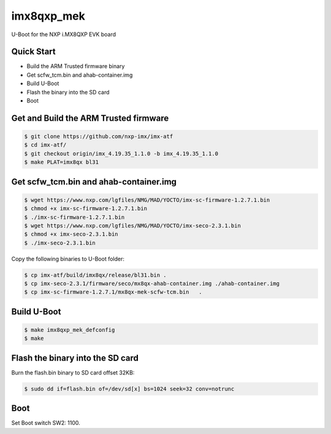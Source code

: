 .. SPDX-License-Identifier: GPL-2.0+

imx8qxp_mek
===========

U-Boot for the NXP i.MX8QXP EVK board

Quick Start
-----------

- Build the ARM Trusted firmware binary
- Get scfw_tcm.bin and ahab-container.img
- Build U-Boot
- Flash the binary into the SD card
- Boot

Get and Build the ARM Trusted firmware
--------------------------------------

.. code-block:: bash

   $ git clone https://github.com/nxp-imx/imx-atf
   $ cd imx-atf/
   $ git checkout origin/imx_4.19.35_1.1.0 -b imx_4.19.35_1.1.0
   $ make PLAT=imx8qx bl31

Get scfw_tcm.bin and ahab-container.img
---------------------------------------

.. code-block:: bash

   $ wget https://www.nxp.com/lgfiles/NMG/MAD/YOCTO/imx-sc-firmware-1.2.7.1.bin
   $ chmod +x imx-sc-firmware-1.2.7.1.bin
   $ ./imx-sc-firmware-1.2.7.1.bin
   $ wget https://www.nxp.com/lgfiles/NMG/MAD/YOCTO/imx-seco-2.3.1.bin
   $ chmod +x imx-seco-2.3.1.bin
   $ ./imx-seco-2.3.1.bin

Copy the following binaries to U-Boot folder:

.. code-block:: bash

  $ cp imx-atf/build/imx8qx/release/bl31.bin .
  $ cp imx-seco-2.3.1/firmware/seco/mx8qx-ahab-container.img ./ahab-container.img
  $ cp imx-sc-firmware-1.2.7.1/mx8qx-mek-scfw-tcm.bin	.

Build U-Boot
------------

.. code-block:: bash

  $ make imx8qxp_mek_defconfig
  $ make

Flash the binary into the SD card
---------------------------------

Burn the flash.bin binary to SD card offset 32KB:

.. code-block:: bash

   $ sudo dd if=flash.bin of=/dev/sd[x] bs=1024 seek=32 conv=notrunc

Boot
----
Set Boot switch SW2: 1100.
